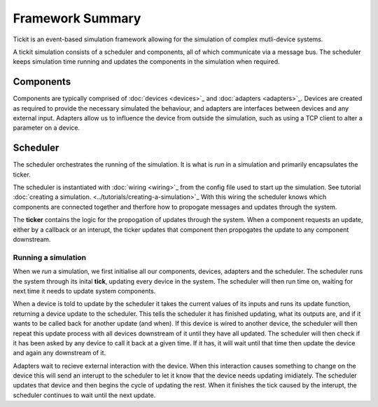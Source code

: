 Framework Summary
=================

Tickit is an event-based simulation framework allowing for the simulation of
complex mutli-device systems.

A tickit simulation consists of a scheduler and components, all of which
communicate via a message bus. The scheduler keeps simulation time running and
updates the components in the simulation when required.


.. figure:: ../../images/tickit-overview-full.svg
    :align: center


Components
^^^^^^^^^^
Components are typically comprised of :doc:`devices <devices>`_ and :doc:`adapters <adapters>`_. Devices are created
as required to provide the necessary simulated the behaviour, and adapters are
interfaces between devices and any external input. Adapters allow us to
influence the device from outside the simulation, such as using a TCP client to
alter a parameter on a device.

Scheduler
^^^^^^^^^
The scheduler orchestrates the running of the simulation. It is what is *run* in
a simulation and primarily encapsulates the ticker.

The scheduler is instantiated with :doc:`wiring <wiring>`_ from the config
file used to start up the simulation. See tutorial :doc:`creating a simulation. <../tutorials/creating-a-simulation>`_
With this wiring the scheduler knows which components are connected together and
therfore how to propogate messages and updates through the system.

The **ticker** contains the logic for the propogation of updates through the system.
When a component requests an update, either by a callback or an interupt, the
ticker updates that component then propogates the update to any component
downstream.


Running a simulation
--------------------

When we *run* a simulation, we first initialise all our components, devices,
adapters and the scheduler. The scheduler runs the system through its inital
**tick**, updating every device in the system. The scheduler will then run
time on, waiting for next time it needs to update system components.

When a device is told to update by the scheduler it takes the current values of
its inputs and runs its update function, returning a device update to the
scheduler. This tells the scheduler it has finished updating, what its outputs
are, and if it wants to be called back for another update (and when). If this
device is wired to another device, the scheduler will then repeat this update
process with all devices downstream of it until they have all updated. The
scheduler will then check if it has been asked by any device to call it back at
a given time. If it has, it will wait until that time then update the device and
again any downstream of it.

Adapters wait to recieve external interaction with the device. When this
interaction causes something to change on the device this will send an interupt
to the scheduler to let it know that the device needs updating imidiately. The
scheduler updates that device and then begins the cycle of updating the rest.
When it finishes the tick caused by the interupt, the scheduler continues to
wait until the next update.
